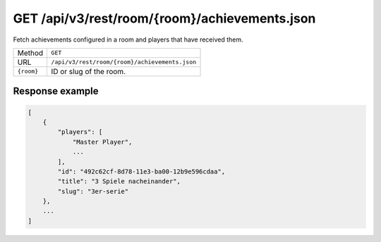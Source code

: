 GET /api/v3/rest/room/{room}/achievements.json
==============================================

Fetch achievements configured in a room and players that have received them.

+------------+------------------------------------------------+
| Method     | ``GET``                                        |
+------------+------------------------------------------------+
| URL        | ``/api/v3/rest/room/{room}/achievements.json`` |
+------------+------------------------------------------------+
| ``{room}`` | ID or slug of the room.                        |
+------------+------------------------------------------------+

Response example
----------------

.. code:: json

   [
       {
           "players": [
               "Master Player",
               ...
           ],
           "id": "492c62cf-8d78-11e3-ba00-12b9e596cdaa",
           "title": "3 Spiele nacheinander",
           "slug": "3er-serie"
       },
       ...
   ]
